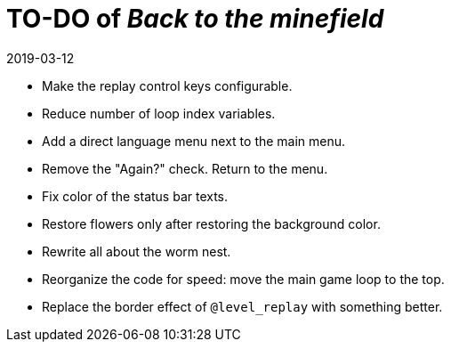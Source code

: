 = TO-DO of _Back to the minefield_
:revdate: 2019-03-12

- Make the replay control keys configurable.
- Reduce number of loop index variables.
- Add a direct language menu next to the main menu.
- Remove the "Again?" check. Return to the menu.
- Fix color of the status bar texts.
- Restore flowers only after restoring the background color.
- Rewrite all about the worm nest.
- Reorganize the code for speed: move the main game loop to the top.
- Replace the border effect of `@level_replay` with something better.
